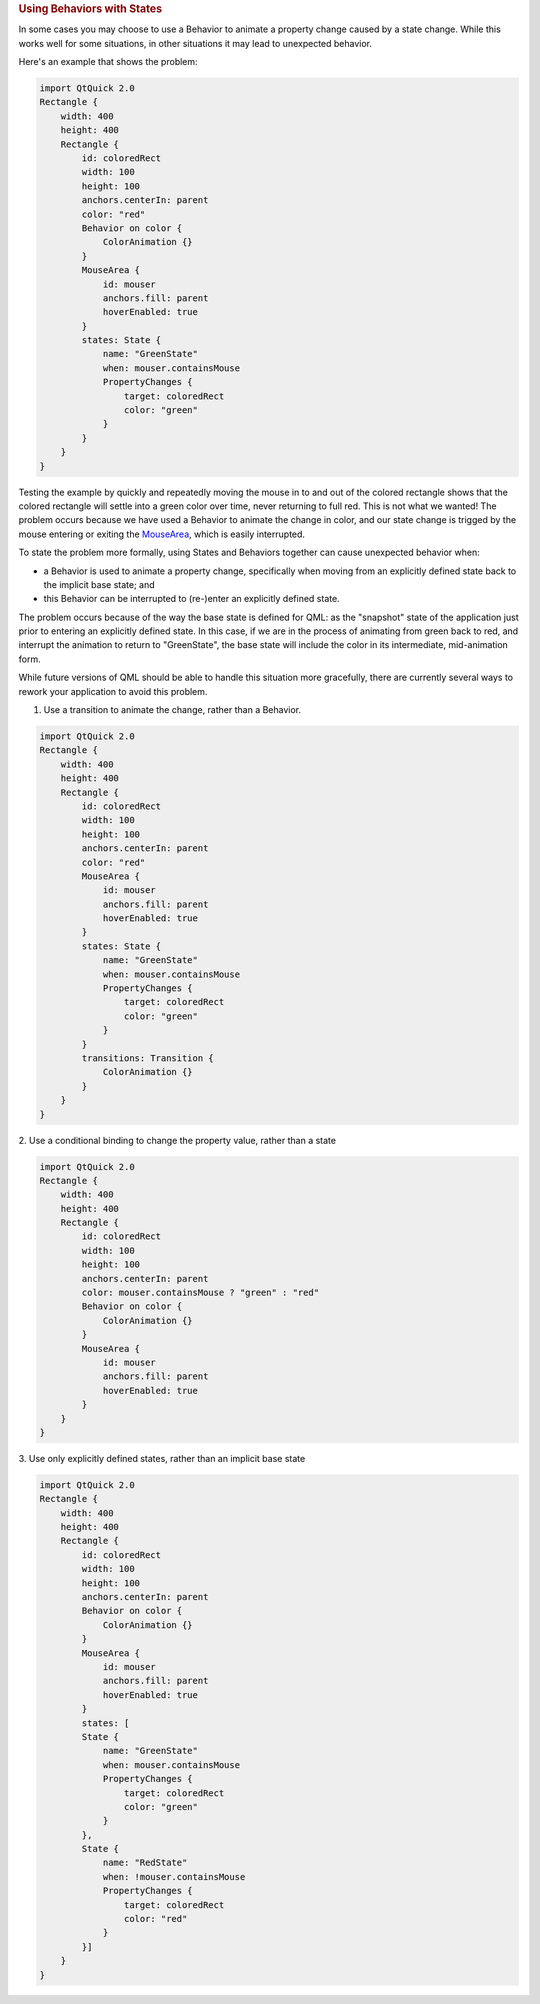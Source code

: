 

.. rubric:: Using Behaviors with States
   :name: using-behaviors-with-states

In some cases you may choose to use a Behavior to animate a property
change caused by a state change. While this works well for some
situations, in other situations it may lead to unexpected behavior.

Here's an example that shows the problem:

.. code:: qml

    import QtQuick 2.0
    Rectangle {
        width: 400
        height: 400
        Rectangle {
            id: coloredRect
            width: 100
            height: 100
            anchors.centerIn: parent
            color: "red"
            Behavior on color {
                ColorAnimation {}
            }
            MouseArea {
                id: mouser
                anchors.fill: parent
                hoverEnabled: true
            }
            states: State {
                name: "GreenState"
                when: mouser.containsMouse
                PropertyChanges {
                    target: coloredRect
                    color: "green"
                }
            }
        }
    }

Testing the example by quickly and repeatedly moving the mouse in to and
out of the colored rectangle shows that the colored rectangle will
settle into a green color over time, never returning to full red. This
is not what we wanted! The problem occurs because we have used a
Behavior to animate the change in color, and our state change is trigged
by the mouse entering or exiting the
`MouseArea </sdk/apps/qml/QtQuick/MouseArea/>`__, which is easily
interrupted.

To state the problem more formally, using States and Behaviors together
can cause unexpected behavior when:

-  a Behavior is used to animate a property change, specifically when
   moving from an explicitly defined state back to the implicit base
   state; and
-  this Behavior can be interrupted to (re-)enter an explicitly defined
   state.

The problem occurs because of the way the base state is defined for QML:
as the "snapshot" state of the application just prior to entering an
explicitly defined state. In this case, if we are in the process of
animating from green back to red, and interrupt the animation to return
to "GreenState", the base state will include the color in its
intermediate, mid-animation form.

While future versions of QML should be able to handle this situation
more gracefully, there are currently several ways to rework your
application to avoid this problem.

1. Use a transition to animate the change, rather than a Behavior.

.. code:: qml

    import QtQuick 2.0
    Rectangle {
        width: 400
        height: 400
        Rectangle {
            id: coloredRect
            width: 100
            height: 100
            anchors.centerIn: parent
            color: "red"
            MouseArea {
                id: mouser
                anchors.fill: parent
                hoverEnabled: true
            }
            states: State {
                name: "GreenState"
                when: mouser.containsMouse
                PropertyChanges {
                    target: coloredRect
                    color: "green"
                }
            }
            transitions: Transition {
                ColorAnimation {}
            }
        }
    }

2. Use a conditional binding to change the property value, rather than a
state

.. code:: qml

    import QtQuick 2.0
    Rectangle {
        width: 400
        height: 400
        Rectangle {
            id: coloredRect
            width: 100
            height: 100
            anchors.centerIn: parent
            color: mouser.containsMouse ? "green" : "red"
            Behavior on color {
                ColorAnimation {}
            }
            MouseArea {
                id: mouser
                anchors.fill: parent
                hoverEnabled: true
            }
        }
    }

3. Use only explicitly defined states, rather than an implicit base
state

.. code:: qml

    import QtQuick 2.0
    Rectangle {
        width: 400
        height: 400
        Rectangle {
            id: coloredRect
            width: 100
            height: 100
            anchors.centerIn: parent
            Behavior on color {
                ColorAnimation {}
            }
            MouseArea {
                id: mouser
                anchors.fill: parent
                hoverEnabled: true
            }
            states: [
            State {
                name: "GreenState"
                when: mouser.containsMouse
                PropertyChanges {
                    target: coloredRect
                    color: "green"
                }
            },
            State {
                name: "RedState"
                when: !mouser.containsMouse
                PropertyChanges {
                    target: coloredRect
                    color: "red"
                }
            }]
        }
    }

